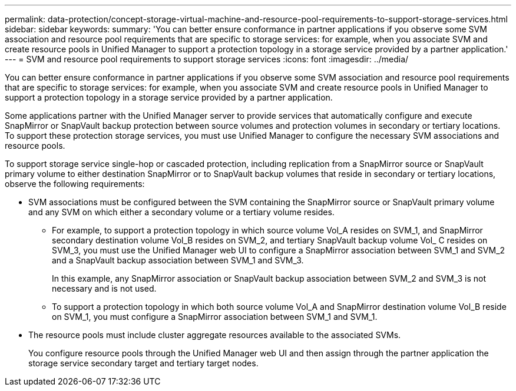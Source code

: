 ---
permalink: data-protection/concept-storage-virtual-machine-and-resource-pool-requirements-to-support-storage-services.html
sidebar: sidebar
keywords: 
summary: 'You can better ensure conformance in partner applications if you observe some SVM association and resource pool requirements that are specific to storage services: for example, when you associate SVM and create resource pools in Unified Manager to support a protection topology in a storage service provided by a partner application.'
---
= SVM and resource pool requirements to support storage services
:icons: font
:imagesdir: ../media/

[.lead]
You can better ensure conformance in partner applications if you observe some SVM association and resource pool requirements that are specific to storage services: for example, when you associate SVM and create resource pools in Unified Manager to support a protection topology in a storage service provided by a partner application.

Some applications partner with the Unified Manager server to provide services that automatically configure and execute SnapMirror or SnapVault backup protection between source volumes and protection volumes in secondary or tertiary locations. To support these protection storage services, you must use Unified Manager to configure the necessary SVM associations and resource pools.

To support storage service single-hop or cascaded protection, including replication from a SnapMirror source or SnapVault primary volume to either destination SnapMirror or to SnapVault backup volumes that reside in secondary or tertiary locations, observe the following requirements:

* SVM associations must be configured between the SVM containing the SnapMirror source or SnapVault primary volume and any SVM on which either a secondary volume or a tertiary volume resides.
 ** For example, to support a protection topology in which source volume Vol_A resides on SVM_1, and SnapMirror secondary destination volume Vol_B resides on SVM_2, and tertiary SnapVault backup volume Vol_ C resides on SVM_3, you must use the Unified Manager web UI to configure a SnapMirror association between SVM_1 and SVM_2 and a SnapVault backup association between SVM_1 and SVM_3.
+
In this example, any SnapMirror association or SnapVault backup association between SVM_2 and SVM_3 is not necessary and is not used.

 ** To support a protection topology in which both source volume Vol_A and SnapMirror destination volume Vol_B reside on SVM_1, you must configure a SnapMirror association between SVM_1 and SVM_1.
* The resource pools must include cluster aggregate resources available to the associated SVMs.
+
You configure resource pools through the Unified Manager web UI and then assign through the partner application the storage service secondary target and tertiary target nodes.
